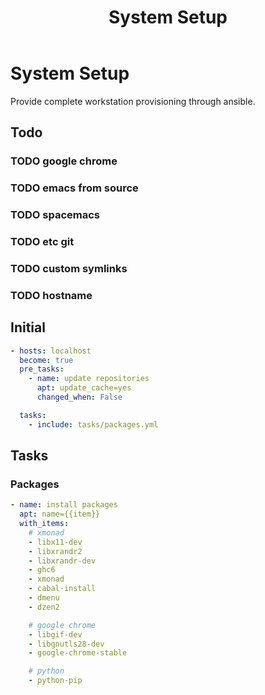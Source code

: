 #+TITLE: System Setup
#+STARTUP: content

* System Setup
Provide complete workstation provisioning through ansible.

** Todo
*** TODO google chrome
*** TODO emacs from source
*** TODO spacemacs
*** TODO etc git
*** TODO custom symlinks
*** TODO hostname

** Initial
#+BEGIN_SRC yaml :tangle local.yml
  - hosts: localhost
    become: true
    pre_tasks:
      - name: update repositories
        apt: update_cache=yes
        changed_when: False

    tasks:
      - include: tasks/packages.yml
#+END_SRC

** Tasks
*** Packages
#+BEGIN_SRC yaml :tangle tasks/packages.yml
  - name: install packages
    apt: name={{item}}
    with_items:
      # xmonad
      - libx11-dev
      - libxrandr2
      - libxrandr-dev
      - ghc6
      - xmonad
      - cabal-install
      - dmenu
      - dzen2

      # google chrome
      - libgif-dev
      - libgnutls28-dev
      - google-chrome-stable

      # python
      - python-pip
#+END_SRC
